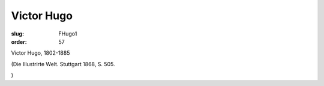 Victor Hugo
===========

:slug: FHugo1
:order: 57

Victor Hugo, 1802-1885

.. class:: source

  (Die Illustrirte Welt. Stuttgart 1868, S. 505.

.. class:: source

  )
